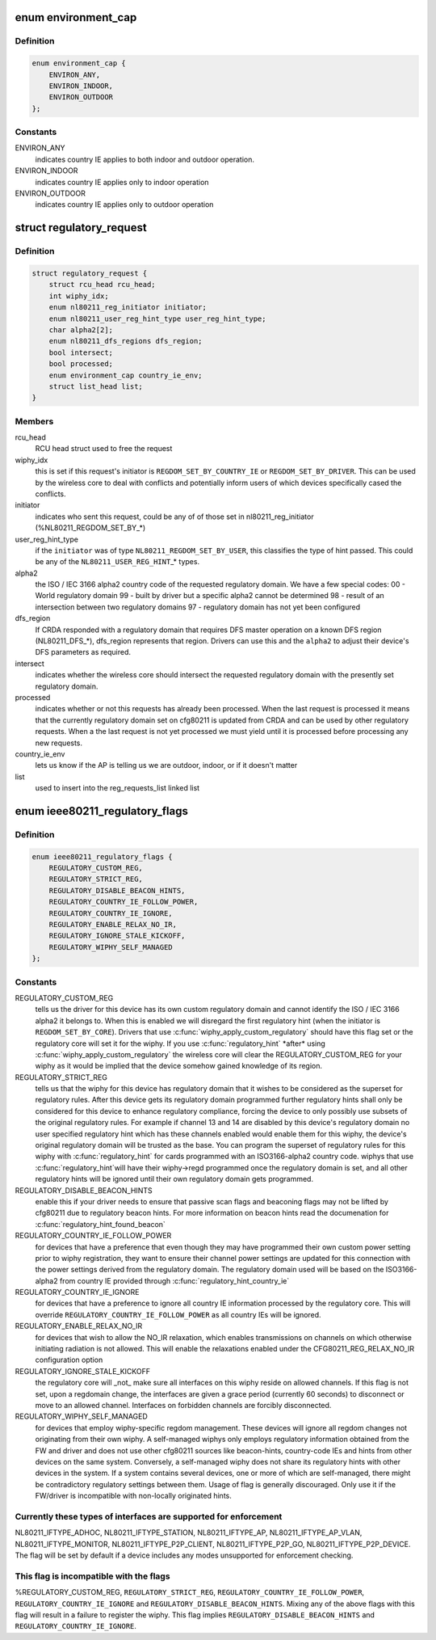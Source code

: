 .. -*- coding: utf-8; mode: rst -*-
.. src-file: include/net/regulatory.h

.. _`environment_cap`:

enum environment_cap
====================

.. c:type:: enum environment_cap

    Environment parsed from country IE

.. _`environment_cap.definition`:

Definition
----------

.. code-block:: c

    enum environment_cap {
        ENVIRON_ANY,
        ENVIRON_INDOOR,
        ENVIRON_OUTDOOR
    };

.. _`environment_cap.constants`:

Constants
---------

ENVIRON_ANY
    indicates country IE applies to both indoor and
    outdoor operation.

ENVIRON_INDOOR
    indicates country IE applies only to indoor operation

ENVIRON_OUTDOOR
    indicates country IE applies only to outdoor operation

.. _`regulatory_request`:

struct regulatory_request
=========================

.. c:type:: struct regulatory_request

    used to keep track of regulatory requests

.. _`regulatory_request.definition`:

Definition
----------

.. code-block:: c

    struct regulatory_request {
        struct rcu_head rcu_head;
        int wiphy_idx;
        enum nl80211_reg_initiator initiator;
        enum nl80211_user_reg_hint_type user_reg_hint_type;
        char alpha2[2];
        enum nl80211_dfs_regions dfs_region;
        bool intersect;
        bool processed;
        enum environment_cap country_ie_env;
        struct list_head list;
    }

.. _`regulatory_request.members`:

Members
-------

rcu_head
    RCU head struct used to free the request

wiphy_idx
    this is set if this request's initiator is
    \ ``REGDOM_SET_BY_COUNTRY_IE``\  or \ ``REGDOM_SET_BY_DRIVER``\ . This
    can be used by the wireless core to deal with conflicts
    and potentially inform users of which devices specifically
    cased the conflicts.

initiator
    indicates who sent this request, could be any of
    of those set in nl80211_reg_initiator (%NL80211_REGDOM_SET_BY\_\*)

user_reg_hint_type
    if the \ ``initiator``\  was of type
    \ ``NL80211_REGDOM_SET_BY_USER``\ , this classifies the type
    of hint passed. This could be any of the \ ``NL80211_USER_REG_HINT``\ \_\*
    types.

alpha2
    the ISO / IEC 3166 alpha2 country code of the requested
    regulatory domain. We have a few special codes:
    00 - World regulatory domain
    99 - built by driver but a specific alpha2 cannot be determined
    98 - result of an intersection between two regulatory domains
    97 - regulatory domain has not yet been configured

dfs_region
    If CRDA responded with a regulatory domain that requires
    DFS master operation on a known DFS region (NL80211_DFS\_\*),
    dfs_region represents that region. Drivers can use this and the
    \ ``alpha2``\  to adjust their device's DFS parameters as required.

intersect
    indicates whether the wireless core should intersect
    the requested regulatory domain with the presently set regulatory
    domain.

processed
    indicates whether or not this requests has already been
    processed. When the last request is processed it means that the
    currently regulatory domain set on cfg80211 is updated from
    CRDA and can be used by other regulatory requests. When a
    the last request is not yet processed we must yield until it
    is processed before processing any new requests.

country_ie_env
    lets us know if the AP is telling us we are outdoor,
    indoor, or if it doesn't matter

list
    used to insert into the reg_requests_list linked list

.. _`ieee80211_regulatory_flags`:

enum ieee80211_regulatory_flags
===============================

.. c:type:: enum ieee80211_regulatory_flags

    device regulatory flags

.. _`ieee80211_regulatory_flags.definition`:

Definition
----------

.. code-block:: c

    enum ieee80211_regulatory_flags {
        REGULATORY_CUSTOM_REG,
        REGULATORY_STRICT_REG,
        REGULATORY_DISABLE_BEACON_HINTS,
        REGULATORY_COUNTRY_IE_FOLLOW_POWER,
        REGULATORY_COUNTRY_IE_IGNORE,
        REGULATORY_ENABLE_RELAX_NO_IR,
        REGULATORY_IGNORE_STALE_KICKOFF,
        REGULATORY_WIPHY_SELF_MANAGED
    };

.. _`ieee80211_regulatory_flags.constants`:

Constants
---------

REGULATORY_CUSTOM_REG
    tells us the driver for this device
    has its own custom regulatory domain and cannot identify the
    ISO / IEC 3166 alpha2 it belongs to. When this is enabled
    we will disregard the first regulatory hint (when the
    initiator is \ ``REGDOM_SET_BY_CORE``\ ). Drivers that use
    \ :c:func:`wiphy_apply_custom_regulatory`\  should have this flag set
    or the regulatory core will set it for the wiphy.
    If you use \ :c:func:`regulatory_hint`\  \*after\* using
    \ :c:func:`wiphy_apply_custom_regulatory`\  the wireless core will
    clear the REGULATORY_CUSTOM_REG for your wiphy as it would be
    implied that the device somehow gained knowledge of its region.

REGULATORY_STRICT_REG
    tells us that the wiphy for this device
    has regulatory domain that it wishes to be considered as the
    superset for regulatory rules. After this device gets its regulatory
    domain programmed further regulatory hints shall only be considered
    for this device to enhance regulatory compliance, forcing the
    device to only possibly use subsets of the original regulatory
    rules. For example if channel 13 and 14 are disabled by this
    device's regulatory domain no user specified regulatory hint which
    has these channels enabled would enable them for this wiphy,
    the device's original regulatory domain will be trusted as the
    base. You can program the superset of regulatory rules for this
    wiphy with \ :c:func:`regulatory_hint`\  for cards programmed with an
    ISO3166-alpha2 country code. wiphys that use \ :c:func:`regulatory_hint`\ 
    will have their wiphy->regd programmed once the regulatory
    domain is set, and all other regulatory hints will be ignored
    until their own regulatory domain gets programmed.

REGULATORY_DISABLE_BEACON_HINTS
    enable this if your driver needs to
    ensure that passive scan flags and beaconing flags may not be lifted by
    cfg80211 due to regulatory beacon hints. For more information on beacon
    hints read the documenation for \ :c:func:`regulatory_hint_found_beacon`\ 

REGULATORY_COUNTRY_IE_FOLLOW_POWER
    for devices that have a preference
    that even though they may have programmed their own custom power
    setting prior to wiphy registration, they want to ensure their channel
    power settings are updated for this connection with the power settings
    derived from the regulatory domain. The regulatory domain used will be
    based on the ISO3166-alpha2 from country IE provided through
    \ :c:func:`regulatory_hint_country_ie`\ 

REGULATORY_COUNTRY_IE_IGNORE
    for devices that have a preference to ignore
    all country IE information processed by the regulatory core. This will
    override \ ``REGULATORY_COUNTRY_IE_FOLLOW_POWER``\  as all country IEs will
    be ignored.

REGULATORY_ENABLE_RELAX_NO_IR
    for devices that wish to allow the
    NO_IR relaxation, which enables transmissions on channels on which
    otherwise initiating radiation is not allowed. This will enable the
    relaxations enabled under the CFG80211_REG_RELAX_NO_IR configuration
    option

REGULATORY_IGNORE_STALE_KICKOFF
    the regulatory core will \_not\_ make sure
    all interfaces on this wiphy reside on allowed channels. If this flag
    is not set, upon a regdomain change, the interfaces are given a grace
    period (currently 60 seconds) to disconnect or move to an allowed
    channel. Interfaces on forbidden channels are forcibly disconnected.

REGULATORY_WIPHY_SELF_MANAGED
    for devices that employ wiphy-specific
    regdom management. These devices will ignore all regdom changes not
    originating from their own wiphy.
    A self-managed wiphys only employs regulatory information obtained from
    the FW and driver and does not use other cfg80211 sources like
    beacon-hints, country-code IEs and hints from other devices on the same
    system. Conversely, a self-managed wiphy does not share its regulatory
    hints with other devices in the system. If a system contains several
    devices, one or more of which are self-managed, there might be
    contradictory regulatory settings between them. Usage of flag is
    generally discouraged. Only use it if the FW/driver is incompatible
    with non-locally originated hints.

.. _`ieee80211_regulatory_flags.currently-these-types-of-interfaces-are-supported-for-enforcement`:

Currently these types of interfaces are supported for enforcement
-----------------------------------------------------------------

NL80211_IFTYPE_ADHOC, NL80211_IFTYPE_STATION, NL80211_IFTYPE_AP,
NL80211_IFTYPE_AP_VLAN, NL80211_IFTYPE_MONITOR,
NL80211_IFTYPE_P2P_CLIENT, NL80211_IFTYPE_P2P_GO,
NL80211_IFTYPE_P2P_DEVICE. The flag will be set by default if a device
includes any modes unsupported for enforcement checking.

.. _`ieee80211_regulatory_flags.this-flag-is-incompatible-with-the-flags`:

This flag is incompatible with the flags
----------------------------------------

%REGULATORY_CUSTOM_REG,
\ ``REGULATORY_STRICT_REG``\ , \ ``REGULATORY_COUNTRY_IE_FOLLOW_POWER``\ ,
\ ``REGULATORY_COUNTRY_IE_IGNORE``\  and \ ``REGULATORY_DISABLE_BEACON_HINTS``\ .
Mixing any of the above flags with this flag will result in a failure
to register the wiphy. This flag implies
\ ``REGULATORY_DISABLE_BEACON_HINTS``\  and \ ``REGULATORY_COUNTRY_IE_IGNORE``\ .

.. This file was automatic generated / don't edit.


